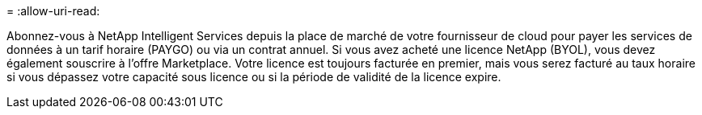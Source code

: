 = 
:allow-uri-read: 


Abonnez-vous à NetApp Intelligent Services depuis la place de marché de votre fournisseur de cloud pour payer les services de données à un tarif horaire (PAYGO) ou via un contrat annuel. Si vous avez acheté une licence NetApp (BYOL), vous devez également souscrire à l'offre Marketplace. Votre licence est toujours facturée en premier, mais vous serez facturé au taux horaire si vous dépassez votre capacité sous licence ou si la période de validité de la licence expire.
